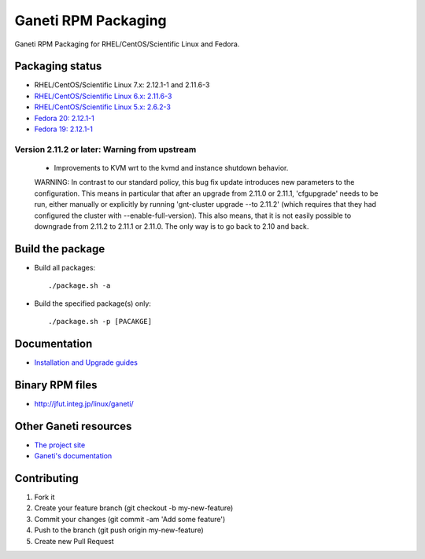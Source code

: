 Ganeti RPM Packaging
====================

Ganeti RPM Packaging for RHEL/CentOS/Scientific Linux and Fedora.

Packaging status
----------------

* RHEL/CentOS/Scientific Linux 7.x: 2.12.1-1 and 2.11.6-3
* `RHEL/CentOS/Scientific Linux 6.x: 2.11.6-3 <https://github.com/jfut/ganeti-rpm/tree/el6>`_
* `RHEL/CentOS/Scientific Linux 5.x: 2.6.2-3 <https://github.com/jfut/ganeti-rpm/tree/el5>`_
* `Fedora 20: 2.12.1-1 <https://github.com/jfut/ganeti-rpm/tree/f20>`_
* `Fedora 19: 2.12.1-1 <https://github.com/jfut/ganeti-rpm/tree/f19>`_

Version 2.11.2 or later: Warning from upstream
~~~~~~~~~~~~~~~~~~~~~~~~~~~~~~~~~~~~~~~~~~~~~~

  - Improvements to KVM wrt to the kvmd and instance shutdown behavior.
  WARNING: In contrast to our standard policy, this bug fix update
  introduces new parameters to the configuration. This means in
  particular that after an upgrade from 2.11.0 or 2.11.1, 'cfgupgrade'
  needs to be run, either manually or explicitly by running
  'gnt-cluster upgrade --to 2.11.2' (which requires that they 
  had configured the cluster with --enable-full-version).
  This also means, that it is not easily possible to downgrade from 
  2.11.2 to 2.11.1 or 2.11.0. The only way is to go back to 2.10 and
  back.

Build the package
-----------------

* Build all packages::

  ./package.sh -a

* Build the specified package(s) only::

  ./package.sh -p [PACAKGE]

Documentation
--------------

* `Installation and Upgrade guides <https://github.com/jfut/ganeti-rpm/tree/master/doc>`_

Binary RPM files
----------------

- http://jfut.integ.jp/linux/ganeti/

Other Ganeti resources
----------------------

* `The project site <http://code.google.com/p/ganeti/>`_
* `Ganeti's documentation <http://docs.ganeti.org/ganeti/current/html/>`_

Contributing
------------

1. Fork it
2. Create your feature branch (git checkout -b my-new-feature)
3. Commit your changes (git commit -am 'Add some feature')
4. Push to the branch (git push origin my-new-feature)
5. Create new Pull Request
